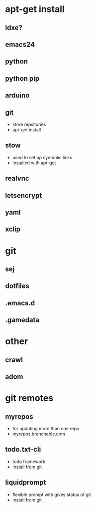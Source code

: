 # dependancies.org
# file to list dependancies
# might not be complete as started late
# 2016 03 18


* apt-get install
** ldxe?
** emacs24
** python
** python pip
** arduino
** git
- store repsitories
- apt-get install
** stow
- used to set up symbolic links
- installed with apt-get
** realvnc
** letsencrypt
** yaml
** xclip

* git
** sej
** dotfiles
** .emacs.d
** .gamedata

* other
** crawl
** adom



* git remotes
** myrepos
- for updating more than one repo
- myrepos.branchable.com
** todo.txt-cli
- todo framework
- install from git
** liquidprompt
- flexible prompt with gives status of git
- install from git
